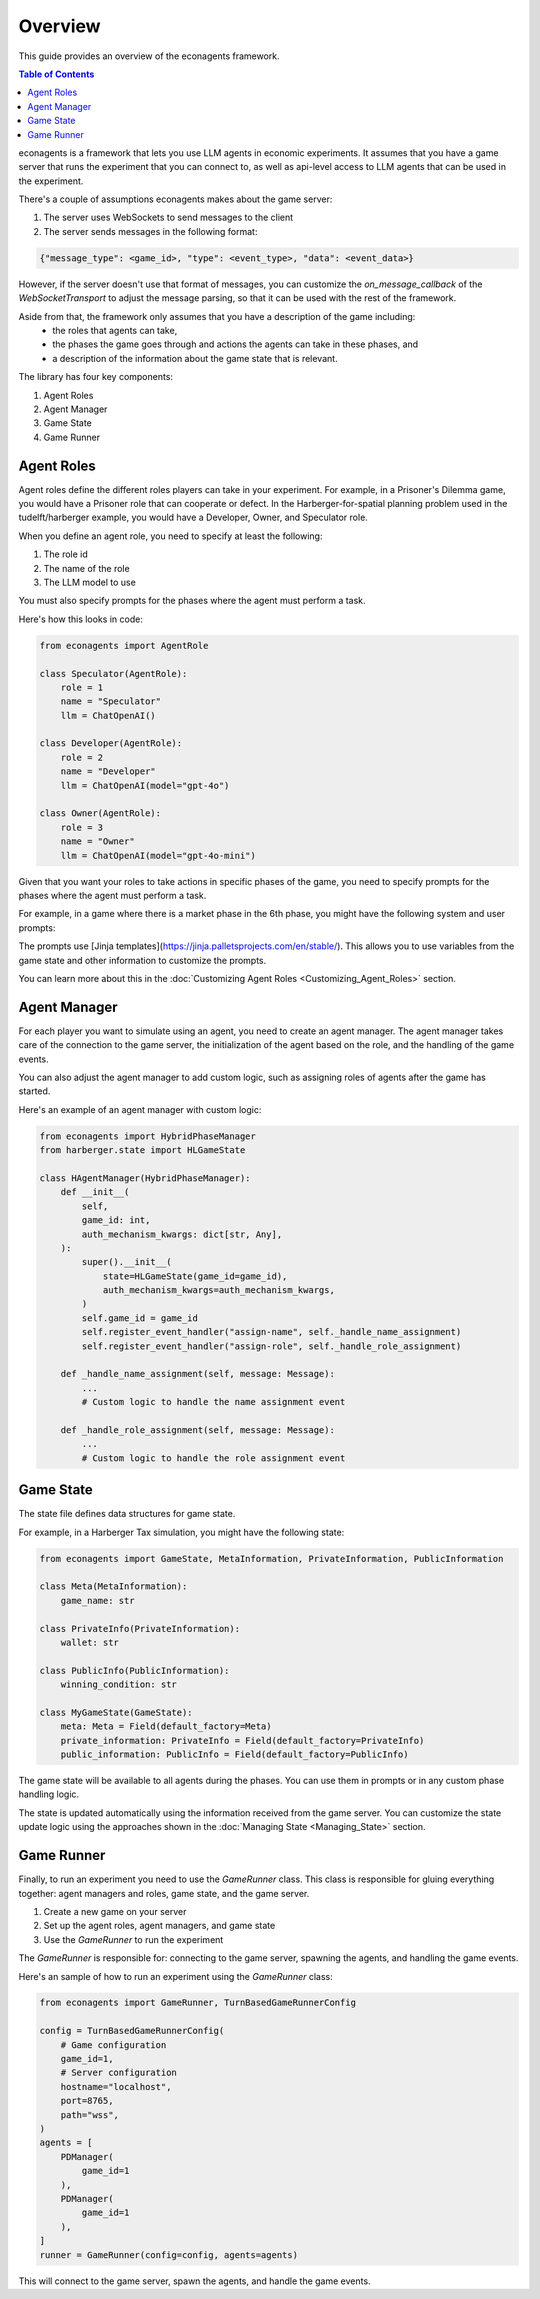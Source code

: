 Overview
========

This guide provides an overview of the econagents framework.

.. contents:: Table of Contents
   :depth: 3
   :local:

econagents is a framework that lets you use LLM agents in economic experiments. It assumes that you have a game server that runs the experiment that you can connect to, as well as api-level access to LLM agents that can be used in the experiment. 

There's a couple of assumptions econagents makes about the game server:

1. The server uses WebSockets to send messages to the client
2. The server sends messages in the following format:

.. code-block:: text

    {"message_type": <game_id>, "type": <event_type>, "data": <event_data>}

However, if the server doesn't use that format of messages, you can customize the `on_message_callback` of the `WebSocketTransport` to adjust the message parsing, so that it can be used with the rest of the framework.

Aside from that, the framework only assumes that you have a description of the game including: 
   - the roles that agents can take,
   - the phases the game goes through and actions the agents can take in these phases, and 
   - a description of the information about the game state that is relevant.

The library has four key components:

1. Agent Roles
2. Agent Manager
3. Game State
4. Game Runner

Agent Roles
~~~~~~~~~~~

Agent roles define the different roles players can take in your experiment. For example, in a Prisoner's Dilemma game, you would have a Prisoner role that can cooperate or defect. In the Harberger-for-spatial planning problem used in the tudelft/harberger example, you would have a Developer, Owner, and Speculator role.

When you define an agent role, you need to specify at least the following:

1. The role id
2. The name of the role
3. The LLM model to use

You must also specify prompts for the phases where the agent must perform a task.

Here's how this looks in code:

.. code-block:: python

    from econagents import AgentRole

    class Speculator(AgentRole):
        role = 1
        name = "Speculator"
        llm = ChatOpenAI()

    class Developer(AgentRole):
        role = 2
        name = "Developer"
        llm = ChatOpenAI(model="gpt-4o")

    class Owner(AgentRole):
        role = 3
        name = "Owner"
        llm = ChatOpenAI(model="gpt-4o-mini")

Given that you want your roles to take actions in specific phases of the game, you need to specify prompts for the phases where the agent must perform a task.

For example, in a game where there is a market phase in the 6th phase, you might have the following system and user prompts:

.. code-block:: jinja
    :caption: System prompt for market phase (all_system_phase_6.jinja2)

    You are simulating a participant in an economic experiment focused on land development and tax share trading. Your goal is to maximize profits through strategic trading of tax shares, where each share's value depends on the total tax revenue collected.

    Key considerations:
    - Each share pays (Total Tax Revenue / 100) as dividends
    - You have access to both public and private signals about share values
    - You can post asks (sell offers) or bids (buy offers) for single shares

.. code-block:: jinja
   :caption: User prompt for market phase (all_user_phase_6.jinja2)

   **Game Information**:
   - Phase: Phase {{ meta.phase }}
   - Your Role: {{ meta.role }} (Player #{{ meta.player_number }})
   - Name: {{ meta.player_name }}
   - Your Wallet:
     - Tax Shares: {{ private_information.wallet.shares }}
     - Balance: {{ private_information.wallet.balance }}

    **Your Decision Options**:
    Provide the output (one of these options) as a JSON object:
    A. Post a new order:
    {
        "gameId": {{ meta.game_id }},
        "type": "post-order",
        "order": {
            "price": <number>, # if now=true, put 0 (will be ignored)
            "quantity": 1,
            "type": <"ask" or "bid">,
            "now": <true or false>,
            "condition": {{ public_information.winning_condition }}
        },
    }

    B. Cancel an existing order:
    {
        "gameId": {{ meta.game_id }},
        "type": "cancel-order",
        "order": {
            "id": <order_id>,
            "condition": {{ public_information.winning_condition }}
        },
    }

    C. Do nothing:
    {}

The prompts use [Jinja templates](https://jinja.palletsprojects.com/en/stable/). This allows you to use variables from the game state and other information to customize the prompts.

You can learn more about this in the :doc:`Customizing Agent Roles <Customizing_Agent_Roles>` section.

Agent Manager
~~~~~~~~~~~~~

For each player you want to simulate using an agent, you need to create an agent manager. The agent manager takes care of the connection to the game server, the initialization of the agent based on the role, and the handling of the game events.

You can also adjust the agent manager to add custom logic, such as assigning roles of agents after the game has started.

Here's an example of an agent manager with custom logic:

.. code-block:: python

    from econagents import HybridPhaseManager
    from harberger.state import HLGameState

    class HAgentManager(HybridPhaseManager):
        def __init__(
            self,
            game_id: int,
            auth_mechanism_kwargs: dict[str, Any],
        ):
            super().__init__(
                state=HLGameState(game_id=game_id),
                auth_mechanism_kwargs=auth_mechanism_kwargs,
            )
            self.game_id = game_id
            self.register_event_handler("assign-name", self._handle_name_assignment)
            self.register_event_handler("assign-role", self._handle_role_assignment)

        def _handle_name_assignment(self, message: Message):
            ...
            # Custom logic to handle the name assignment event

        def _handle_role_assignment(self, message: Message):
            ...
            # Custom logic to handle the role assignment event



Game State
~~~~~~~~~~

The state file defines data structures for game state.

For example, in a Harberger Tax simulation, you might have the following state:

.. code-block:: python

    from econagents import GameState, MetaInformation, PrivateInformation, PublicInformation

    class Meta(MetaInformation):
        game_name: str

    class PrivateInfo(PrivateInformation):
        wallet: str

    class PublicInfo(PublicInformation):
        winning_condition: str

    class MyGameState(GameState):
        meta: Meta = Field(default_factory=Meta)
        private_information: PrivateInfo = Field(default_factory=PrivateInfo)
        public_information: PublicInfo = Field(default_factory=PublicInfo)

The game state will be available to all agents during the phases. You can use them in prompts or in any custom phase handling logic.

The state is updated automatically using the information received from the game server. You can customize the state update logic using the approaches shown in the :doc:`Managing State <Managing_State>` section.

Game Runner
~~~~~~~~~~~

Finally, to run an experiment you need to use the `GameRunner` class. This class is responsible for gluing everything together: agent managers and roles, game state, and the game server.

1. Create a new game on your server
2. Set up the agent roles, agent managers, and game state
3. Use the `GameRunner` to run the experiment

The `GameRunner` is responsible for: connecting to the game server, spawning the agents, and handling the game events.

Here's an sample of how to run an experiment using the `GameRunner` class:

.. code-block:: python

    from econagents import GameRunner, TurnBasedGameRunnerConfig

    config = TurnBasedGameRunnerConfig(
        # Game configuration
        game_id=1,
        # Server configuration
        hostname="localhost",
        port=8765,
        path="wss",
    )
    agents = [
        PDManager(
            game_id=1
        ),
        PDManager(
            game_id=1
        ),
    ]
    runner = GameRunner(config=config, agents=agents)

This will connect to the game server, spawn the agents, and handle the game events.
